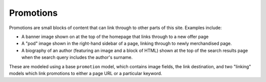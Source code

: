 ==========
Promotions
==========

Promotions are small blocks of content that can link through to other parts of this site.  
Examples include:

* A banner image shown on at the top of the homepage that links through to a new offer page
* A "pod" image shown in the right-hand sidebar of a page, linking through to newly merchandised
  page.
* A biography of an author (featuring an image and a block of HTML) shown at the top of the search
  results page when the search query includes the author's surname.

These are modeled using a base ``promotion`` model, which contains image fields, the link
destination, and two "linking" models which link promotions to either a page URL or a particular keyword.